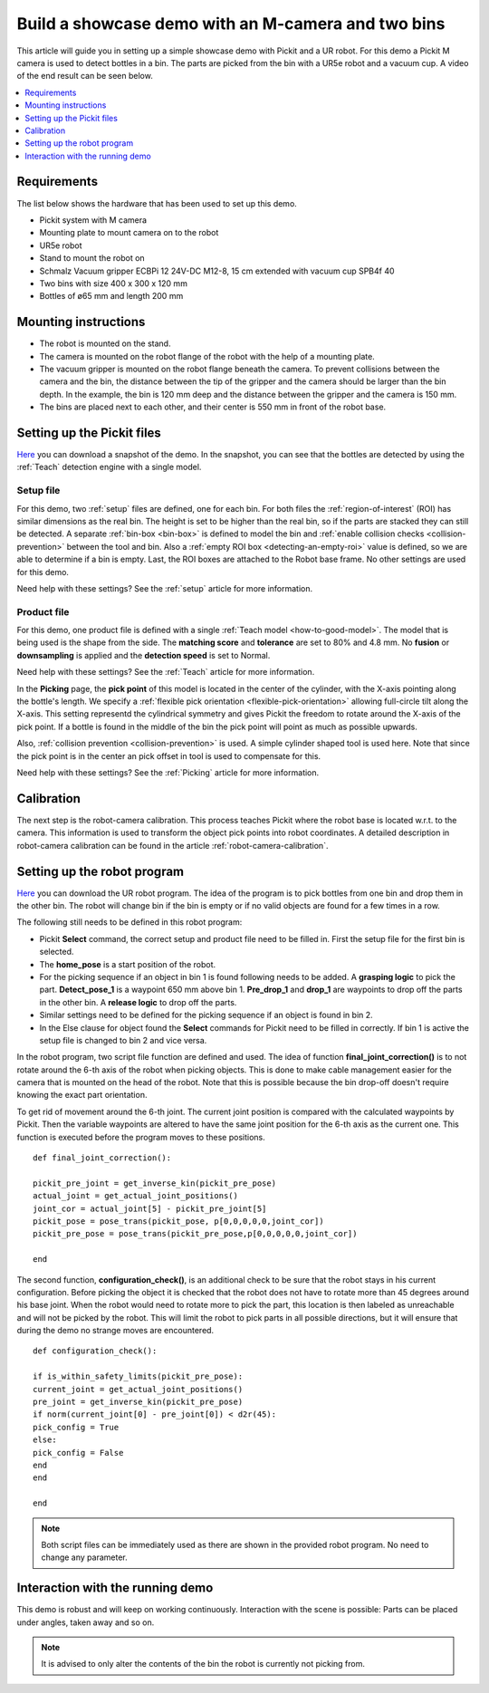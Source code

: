 Build a showcase demo with an M-camera and two bins
===================================================

This article will guide you in setting up a simple showcase demo with Pickit and a UR robot.
For this demo a Pickit M camera is used to detect bottles in a bin.
The parts are picked from the bin with a UR5e robot and a vacuum cup.
A video of the end result can be seen below.

.. raw:: html

  <iframe src="https://drive.google.com/file/d/1E4oO89VM-VIaAffyaiCnZt0mBtuPVEGJ/preview" frameborder="0" allowfullscreen width="640" height="480"> </iframe>
  <br>

.. contents::
    :backlinks: top
    :local:
    :depth: 1

Requirements
------------

The list below shows the hardware that has been used to set up this demo.

-  Pickit system with M camera
-  Mounting plate to mount camera on to the robot
-  UR5e robot
-  Stand to mount the robot on
-  Schmalz Vacuum gripper ECBPi 12 24V-DC M12-8, 15 cm extended with vacuum cup SPB4f 40
-  Two bins with size 400 x 300 x 120 mm
-  Bottles of ø65 mm and length 200 mm

Mounting instructions
---------------------

-  The robot is mounted on the stand.
-  The camera is mounted on the robot flange of the robot with the help of a mounting plate.
-  The vacuum gripper is mounted on the robot flange beneath the camera. To prevent collisions between the camera and the bin, the distance between the tip of the gripper and the camera should be larger than the bin depth.
   In the example, the bin is 120 mm deep and the distance between the gripper and the camera is 150 mm.
-  The bins are placed next to each other, and their center is 550 mm in front of the robot base.

.. image:: /assets/images/examples/demo_2_bins_setup.jpg
  :scale: 50%

Setting up the Pickit files
---------------------------

`Here <https://drive.google.com/uc?export=download&id=1B1BqZYRuM9Ny5DLZPQ5Lx3l6DZm7lrBs>`__ you can download a snapshot of the demo.
In the snapshot, you can see that the bottles are detected by using the :ref:`Teach` detection engine with a single model.

Setup file
~~~~~~~~~~

For this demo, two :ref:`setup` files are defined, one for each bin.
For both files the :ref:`region-of-interest` (ROI) has similar dimensions as the real bin.
The height is set to be higher than the real bin, so if the parts are stacked they can still be detected.
A separate :ref:`bin-box <bin-box>` is defined to model the bin and :ref:`enable collision checks <collision-prevention>` between the tool and bin.
Also a :ref:`empty ROI box <detecting-an-empty-roi>` value is defined, so we are able to determine if a bin is empty.
Last, the ROI boxes are attached to the Robot base frame. No other settings are used for this demo.

Need help with these settings? See the :ref:`setup` article for more information.

Product file
~~~~~~~~~~~~

For this demo, one product file is defined with a single :ref:`Teach model <how-to-good-model>`.
The model that is being used is the shape from the side.
The **matching score** and **tolerance** are set to 80% and 4.8 mm.
No **fusion** or **downsampling** is applied and the **detection speed** is set to Normal.

.. image:: /assets/images/examples/demo_2_bins_pick_frame.png

Need help with these settings? See the :ref:`Teach` article for more information.

In the **Picking** page, the **pick point** of this model is located in the center of the cylinder, with the X-axis pointing along the bottle's length. We specify a :ref:`flexible pick orientation <flexible-pick-orientation>` allowing full-circle tilt along the X-axis.
This setting representd the cylindrical symmetry and gives Pickit the freedom to rotate around the X-axis of the pick point.
If a bottle is found in the middle of the bin the pick point will point as much as possible upwards.

Also, :ref:`collision prevention <collision-prevention>` is used. A simple cylinder shaped tool is used here.
Note that since the pick point is in the center an pick offset in tool is used to compensate for this.

Need help with these settings? See the :ref:`Picking` article for more information.

Calibration
-----------

The next step is the robot-camera calibration.
This process teaches Pickit where the robot base is located w.r.t. to the camera.
This information is used to transform the object pick points into robot coordinates.
A detailed description in robot-camera calibration can be found in the article :ref:`robot-camera-calibration`.

Setting up the robot program
----------------------------

`Here <https://drive.google.com/uc?export=download&id=1d3j-aft9h9ZQnYvExBG3TypTUdfmBmRf>`__ you can download the UR robot program.
The idea of the program is to pick bottles from one bin and drop them in the other bin.
The robot will change bin if the bin is empty or if no valid objects are found for a few times in a row.

.. image:: /assets/images/examples/demo-ur-multiple-bins.png

The following still needs to be defined in this robot program:

-  Pickit **Select** command, the correct setup and product file need to be filled in.
   First the setup file for the first bin is selected.
-  The **home_pose** is a start position of the robot.
-  For the picking sequence if an object in bin 1 is found following needs to be added.
   A **grasping logic** to pick the part.
   **Detect_pose_1** is a waypoint 650 mm above bin 1.
   **Pre_drop_1** and **drop_1** are waypoints to drop off the parts in the other bin.
   A **release logic** to drop off the parts.
-  Similar settings need to be defined for the picking sequence if an object is found in bin 2.
-  In the Else clause for object found the **Select** commands for Pickit need to be filled in correctly.
   If bin 1 is active the setup file is changed to bin 2 and vice versa.

In the robot program, two script file function are defined and used.
The idea of function **final_joint_correction()** is to not rotate around the 6-th axis of the robot when picking objects.
This is done to make cable management easier for the camera that is mounted on the head of the robot.
Note that this is possible because the bin drop-off doesn't require knowing the exact part orientation.

To get rid of movement around the 6-th joint.
The current joint position is compared with the calculated waypoints by Pickit.
Then the variable waypoints are altered to have the same joint position for the 6-th axis as the current one.
This function is executed before the program moves to these positions.

::

    def final_joint_correction():

    pickit_pre_joint = get_inverse_kin(pickit_pre_pose)
    actual_joint = get_actual_joint_positions()
    joint_cor = actual_joint[5] - pickit_pre_joint[5]
    pickit_pose = pose_trans(pickit_pose, p[0,0,0,0,0,joint_cor])
    pickit_pre_pose = pose_trans(pickit_pre_pose,p[0,0,0,0,0,joint_cor])

    end

The second function, **configuration_check()**, is an additional check to be sure that the robot stays in his current configuration.
Before picking the object it is checked that the robot does not have to rotate more than 45 degrees around his base joint.
When the robot would need to rotate more to pick the part, this location is then labeled as unreachable and will not be picked by the robot.
This will limit the robot to pick parts in all possible directions, but it will ensure that during the demo no strange moves are encountered.

::

    def configuration_check():

    if is_within_safety_limits(pickit_pre_pose):
    current_joint = get_actual_joint_positions()
    pre_joint = get_inverse_kin(pickit_pre_pose)
    if norm(current_joint[0] - pre_joint[0]) < d2r(45):
    pick_config = True
    else:
    pick_config = False
    end
    end

    end

.. note::
   Both script files can be immediately used as there are shown in the provided robot program.
   No need to change any parameter.

Interaction with the running demo
---------------------------------

This demo is robust and will keep on working continuously.
Interaction with the scene is possible:
Parts can be placed under angles, taken away and so on.

.. note::
   It is advised to only alter the contents of the bin the robot is currently not picking from.
